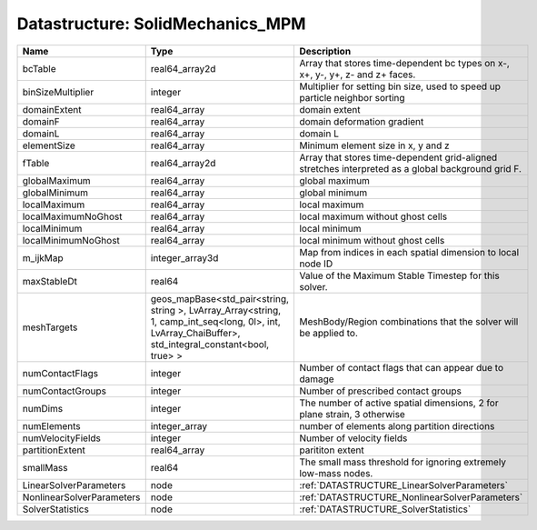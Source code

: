 Datastructure: SolidMechanics_MPM
=================================

========================= ====================================================================================================================================================== ================================================================================================== 
Name                      Type                                                                                                                                                   Description                                                                                        
========================= ====================================================================================================================================================== ================================================================================================== 
bcTable                   real64_array2d                                                                                                                                         Array that stores time-dependent bc types on x-, x+, y-, y+, z- and z+ faces.                      
binSizeMultiplier         integer                                                                                                                                                Multiplier for setting bin size, used to speed up particle neighbor sorting                        
domainExtent              real64_array                                                                                                                                           domain extent                                                                                      
domainF                   real64_array                                                                                                                                           domain deformation gradient                                                                        
domainL                   real64_array                                                                                                                                           domain L                                                                                           
elementSize               real64_array                                                                                                                                           Minimum element size in x, y and z                                                                 
fTable                    real64_array2d                                                                                                                                         Array that stores time-dependent grid-aligned stretches interpreted as a global background grid F. 
globalMaximum             real64_array                                                                                                                                           global maximum                                                                                     
globalMinimum             real64_array                                                                                                                                           global minimum                                                                                     
localMaximum              real64_array                                                                                                                                           local maximum                                                                                      
localMaximumNoGhost       real64_array                                                                                                                                           local maximum without ghost cells                                                                  
localMinimum              real64_array                                                                                                                                           local minimum                                                                                      
localMinimumNoGhost       real64_array                                                                                                                                           local minimum without ghost cells                                                                  
m_ijkMap                  integer_array3d                                                                                                                                        Map from indices in each spatial dimension to local node ID                                        
maxStableDt               real64                                                                                                                                                 Value of the Maximum Stable Timestep for this solver.                                              
meshTargets               geos_mapBase<std_pair<string, string >, LvArray_Array<string, 1, camp_int_seq<long, 0l>, int, LvArray_ChaiBuffer>, std_integral_constant<bool, true> > MeshBody/Region combinations that the solver will be applied to.                                   
numContactFlags           integer                                                                                                                                                Number of contact flags that can appear due to damage                                              
numContactGroups          integer                                                                                                                                                Number of prescribed contact groups                                                                
numDims                   integer                                                                                                                                                The number of active spatial dimensions, 2 for plane strain, 3 otherwise                           
numElements               integer_array                                                                                                                                          number of elements along partition directions                                                      
numVelocityFields         integer                                                                                                                                                Number of velocity fields                                                                          
partitionExtent           real64_array                                                                                                                                           parititon extent                                                                                   
smallMass                 real64                                                                                                                                                 The small mass threshold for ignoring extremely low-mass nodes.                                    
LinearSolverParameters    node                                                                                                                                                   :ref:`DATASTRUCTURE_LinearSolverParameters`                                                        
NonlinearSolverParameters node                                                                                                                                                   :ref:`DATASTRUCTURE_NonlinearSolverParameters`                                                     
SolverStatistics          node                                                                                                                                                   :ref:`DATASTRUCTURE_SolverStatistics`                                                              
========================= ====================================================================================================================================================== ================================================================================================== 



